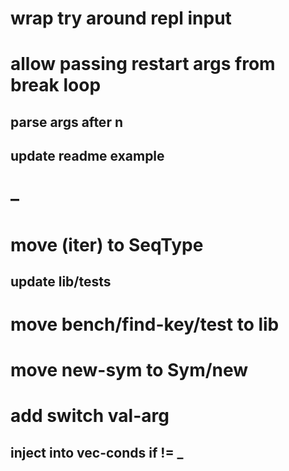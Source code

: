 * wrap try around repl input
* allow passing restart args from break loop
** parse args after n
** update readme example
* --
* move (iter) to SeqType
** update lib/tests
* move bench/find-key/test to lib
* move new-sym to Sym/new
* add switch val-arg
** inject into vec-conds if != _
